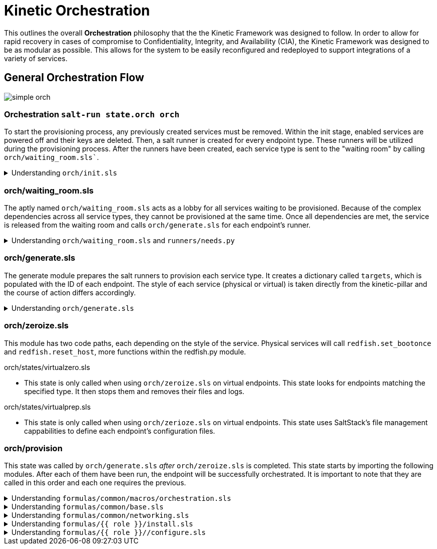 = Kinetic Orchestration
:imagesdir: ../assets/images

This outlines the overall *Orchestration* philosophy that the the
Kinetic Framework was designed to follow. In order to allow for rapid
recovery in cases of compromise to Confidentiality, Integrity, and
Availability (CIA), the Kinetic Framework was designed to be as
modular as possible. This allows for the system to be easily
reconfigured and redeployed to support integrations of a variety of
services.

==  General Orchestration Flow

image::simple_orch.png[]

=== Orchestration `salt-run state.orch orch`

To start the provisioning process, any previously created services
must be removed. Within the init stage, enabled services are powered
off and their keys are deleted. Then, a salt runner is created for
every endpoint type. These runners will be utilized during the
provisioning process. After the runners have been created, each service
type is sent to the "waiting room" by calling `orch/waiting_room.sls``. 

.Understanding `orch/init.sls`
[%collapsible]
====
For each enabled host in the pillar, the system is powered off and
the keys are deleted. After this, the state iterates through each of
these hosts and creates a variable called 'role'. For any physical
systems, their 'role' attribute is changed to 'physical'. For all other
systems, the 'role' attribute is set to the type found in the pillar. 
====
=== orch/waiting_room.sls

The aptly named `orch/waiting_room.sls` acts as a lobby for all
services waiting to be provisioned. Because of the complex dependencies
across all service types, they cannot be provisioned at the same time.
Once all dependencies are met, the service is released from the waiting
room and calls `orch/generate.sls` for each endpoint's runner. 

.Understanding `orch/waiting_room.sls` and `runners/needs.py`
[%collapsible]
====
Within the salt runner, there is a Python module called `needs.py`.
This state routinely calls `needs.check_all` until this function returns
true. `Needs.check_all` iterates through the given array of needs to
check the current status. If the dependency's status is not complete or
available for assessment, the variable 'phase_ok' is set to false. If
the function gets through the iteration without setting 'phase_ok' to
false, it will change the 'ready' value in the return dicitonary to true.
At that point, the service is released from the waiting room and continues
provisioning by calling `orch/generate.sls` for each endpoint's runner. 
====

=== orch/generate.sls

The generate module prepares the salt runners to provision each service
type. It creates a dictionary called `targets`, which is populated with
the ID of each endpoint. The style of each service (physical or virtual)
is taken directly from the kinetic-pillar and the course of action differs
accordingly. 

.Understanding `orch/generate.sls`
[%collapsible]
====

[.lead]
Physical Services:

* References the pillar to find the UUID using a `redfish.py` function
called `redfish.gather_endpoints`. This Python function iterates over IP
addresses in the network range and attempts to establish a Redfish
connection to each IP address. If this is successful it will retrieve
the endpoints information. The systems are stored in a dictionary with
the UUIDs as keys and IP addresses as values. 

[.lead]
Virtual Services:

* Because the virtual services do not have UUIDs, this code path generates
its target IDs by finding the controllers, calculating an offset, and then
assigning values based on the ID. Specific values assigned depend on the
loop index, controllers discovered and generated UUIDs. 

Now, there is a dictionary of target UUIDs. For the rest of the process,
this dictionary is referenced to provision each endpoint.

==== 
=== orch/zeroize.sls

This module has two code paths, each depending on the style of the service.
Physical services will call `redfish.set_bootonce` and `redfish.reset_host`,
more functions within the redfish.py module. 

[.lead]
orch/states/virtualzero.sls

* This state is only called when using `orch/zeroize.sls` on virtual
endpoints. This state looks for endpoints matching the specified type.
It then stops them and removes their files and logs.

[.lead] 
orch/states/virtualprep.sls

* This state is only called when using `orch/zerioze.sls` on virtual
endpoints. This state uses SaltStack's file management cappabilities
to define each endpoint's configuration files.

=== orch/provision

This state was called by `orch/generate.sls` _after_ `orch/zeroize.sls`
is completed. This state starts by importing the following modules. After
each of them have been run, the endpoint will be successfully orchestrated.
It is important to note that they are called in this order and each one
requires the previous. 


.Understanding `formulas/common/macros/orchestration.sls`
[%collapsible]
====
This macro is used to construct needs-check routines. It will loop back
until all networking dependancies have been met. This uses the same `needs.py`
module used in `waiting_room.sls`. This macro calls `needs.check_one`,
which checks if dependencies are met for a specific type or phase.  
====

.Understanding `formulas/common/base.sls`
[%collapsible]
====
This module configures various settings on each endpoint based on its type,
role, and operating system. First, the system time settings are set, SSH
keys are managed, and Rsyslog is configured. 
====

.Understanding `formulas/common/networking.sls`
[%collapsible]
====
This module is designed to configure and manage network interfaces for each
endpoint. It provides configuration for all relevant types of interfaces:
regular, bonded, bridged, and bonded & bridged. After installing Python3 and
Pyroute2, this module ensures that only needed services are enabled. To create
a brdige interface, the module creates a .netdev file making the bridged
interface object. It then creates a .network file associating the physical
interface with the bridged interface object. 
====

.Understanding `formulas/{{ role }}/install.sls`
[%collapsible]
====
There is a specific `install.sls` module for each endpoint type. This module is
used to install software packages and Python libraries based on what the endpoint
needs.
====

.Understanding `formulas/{{ role }}//configure.sls`
[%collapsible]
====
Similarly to the `install.sls` module, there is also a specific `configure.sls`
module for each endpoint type. This module is used to configure the previously
installed packages and libraries. 
====
